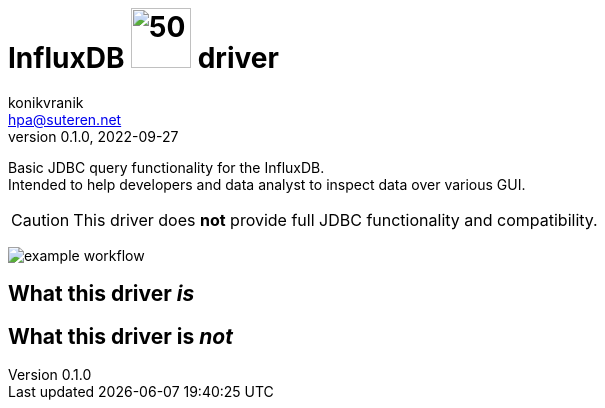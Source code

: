 = InfluxDB image:https://www.openhab.org/logos/jdbc.png[50,60] driver
konikvranik <hpa@suteren.net>
v0.1.0, 2022-09-27

Basic JDBC query functionality for the InfluxDB. +
Intended to help developers and data analyst to inspect data over various GUI.

CAUTION: This driver does *not* provide full JDBC functionality and compatibility.

image:https://github.com/konikvranik/jdbc-influxdb/actions/workflows/gradle.yml/badge.svg[example workflow]

== What this driver _is_



== What this driver is _not_